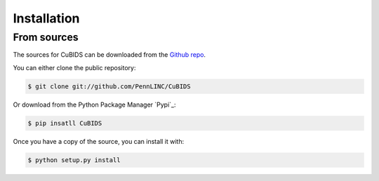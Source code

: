 .. highlight:: shell

============
Installation
============


From sources
------------

The sources for CuBIDS can be downloaded from the `Github repo`_.

You can either clone the public repository:

.. code-block:: console

    $ git clone git://github.com/PennLINC/CuBIDS

Or download from the Python Package Manager `Pypi`_:

.. code-block:: console

    $ pip insatll CuBIDS

Once you have a copy of the source, you can install it with:

.. code-block:: console

    $ python setup.py install


.. _Github repo: https://github.com/PennLINC/CuBIDS

